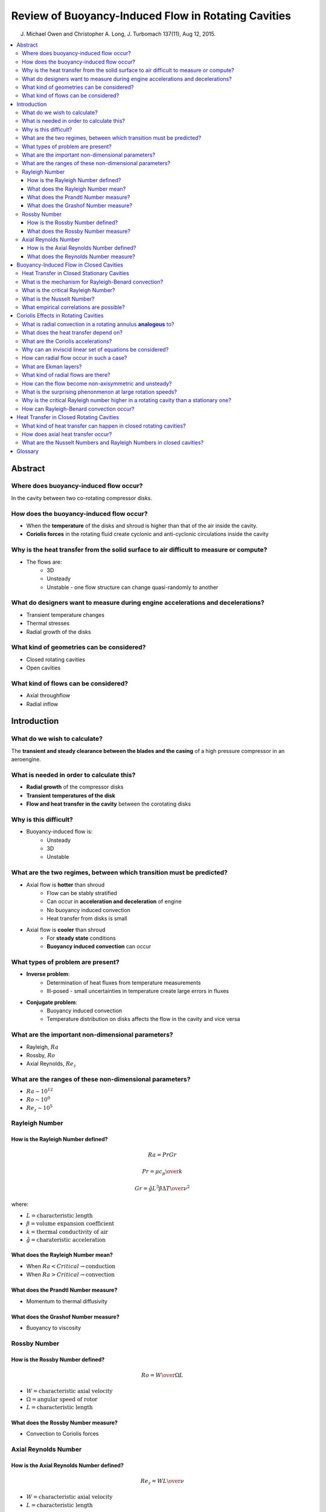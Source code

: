 ====================================================
Review of Buoyancy-Induced Flow in Rotating Cavities
====================================================

J. Michael Owen and Christopher A. Long, J. Turbomach 137(11), Aug 12, 2015.

.. contents::
   :local:

.. highlight:: latex

Abstract
========

Where does buoyancy-induced flow occur?
---------------------------------------

In the cavity between two co-rotating compressor disks.

How does the buoyancy-induced flow occur?
-------------------------------------------

* When the **temperature** of the disks and shroud is higher than that of the air inside the cavity. 
* **Coriolis forces** in the rotating fluid create cyclonic and anti-cyclonic circulations inside the cavity

Why is the heat transfer from the solid surface to air difficult to measure or compute?
---------------------------------------------------------------------------------------

* The flows are:
    - 3D
    - Unsteady
    - Unstable - one flow structure can change quasi-randomly to another

What do designers want to measure during engine accelerations and decelerations?
--------------------------------------------------------------------------------

* Transient temperature changes
* Thermal stresses
* Radial growth of the disks

What kind of geometries can be considered?
------------------------------------------

* Closed rotating cavities
* Open cavities

What kind of flows can be considered?
-------------------------------------

* Axial throughflow
* Radial inflow

Introduction
============

What do we wish to calculate?
-----------------------------

The **transient and steady clearance between the blades and the casing** of a high pressure compressor in an aeroengine.

What is needed in order to calculate this?
------------------------------------------

* **Radial growth** of the compressor disks
* **Transient temperatures of the disk**
* **Flow and heat transfer in the cavity** between the corotating disks

Why is this difficult?
----------------------

* Buoyancy-induced flow is:
    - Unsteady
    - 3D
    - Unstable

What are the two regimes, between which transition must be predicted?
---------------------------------------------------------------------

* Axial flow is **hotter** than shroud
    - Flow can be stably stratified
    - Can occur in **acceleration and deceleration** of engine
    - No buoyancy induced convection
    - Heat transfer from disks is small
* Axial flow is **cooler** than shroud
    - For **steady state** conditions
    - **Buoyancy induced convection** can occur
    
What types of problem are present?
----------------------------------

* **Inverse problem**:
    - Determination of heat fluxes from temperature measurements
    - Ill-posed - small uncertainties in temperature create large errors in fluxes
* **Conjugate problem**:
    - Buoyancy induced convection
    - Temperature distribution on disks affects the flow in the cavity and vice versa
    
What are the important non-dimensional parameters?
--------------------------------------------------

* Rayleigh, :math:`Ra`
* Rossby, :math:`Ro`
* Axial Reynolds, :math:`Re_z`
    
What are the ranges of these non-dimensional parameters?
--------------------------------------------------------

* :math:`Ra \sim 10^{12}`
* :math:`Ro \sim 10^{0}`    
* :math:`Re_z \sim 10^{5}`

Rayleigh Number
---------------

How is the Rayleigh Number defined?
~~~~~~~~~~~~~~~~~~~~~~~~~~~~~~~~~~~

.. math::

    Ra = Pr Gr
    
.. math::

    Pr = {{\mu c_p} \over k}

.. math::

    Gr = {{\tilde{g} L^3 \beta \Delta T} \over {\nu^2}}  

where: 

* :math:`L = \text{characteristic length}`    
* :math:`\beta = \text{volume expansion coefficient}`
* :math:`k = \text{thermal conductivity of air}`
* :math:`\tilde{g} = \text{charateristic acceleration}`        

What does the Rayleigh Number mean?
~~~~~~~~~~~~~~~~~~~~~~~~~~~~~~~~~~~

* When :math:`Ra < Critical \rightarrow \text{conduction}`
* When :math:`Ra > Critical \rightarrow \text{convection}`

What does the Prandtl Number measure?
~~~~~~~~~~~~~~~~~~~~~~~~~~~~~~~~~~~~~

* Momentum to thermal diffusivity

What does the Grashof Number measure?
~~~~~~~~~~~~~~~~~~~~~~~~~~~~~~~~~~~~~

* Buoyancy to viscosity

Rossby Number 
-------------

How is the Rossby Number defined?
~~~~~~~~~~~~~~~~~~~~~~~~~~~~~~~~~

.. math::

    Ro = {W \over {\Omega L}}

* :math:`W = \text{characteristic axial velocity}`    
* :math:`\Omega = \text{angular speed of rotor}` 
* :math:`L = \text{characteristic length}` 

What does the Rossby Number measure?
~~~~~~~~~~~~~~~~~~~~~~~~~~~~~~~~~~~~

* Convection to Coriolis forces

Axial Reynolds Number
---------------------

How is the Axial Reynolds Number defined?
~~~~~~~~~~~~~~~~~~~~~~~~~~~~~~~~~~~~~~~~~

.. math::

    Re_z = {W L \over {\nu}}
    
* :math:`W = \text{characteristic axial velocity}`    
* :math:`L = \text{characteristic length}`

What does the Reynolds Number measure?
~~~~~~~~~~~~~~~~~~~~~~~~~~~~~~~~~~~~~~

* Inertial to viscous forces


Buoyancy-Induced Flow in Closed Cavities
========================================

Heat Transfer in Closed Stationary Cavities
-------------------------------------------

The Rayleigh number can be defined as:

.. math::

    Ra^{'} = {Pr \beta \Delta T} {{g d^3} \over \nu^3}

where:

* :math:`d` is the vertical distance between the plates
* :math:`\Delta T = T_H - T_C` (:math:`H` = hot and :math:`C` = cold)

What is the mechanism for Rayleigh-Benard convection?
-----------------------------------------------------

* When the lower surface is hotter than the upper surface, the flow becomes unstable 
* At a critical Rayleigh number, it breaks down into a series of counter-rotating vortices
* (When the upper surface is hotter, the fluid is thermally stratified and heat transfer is by conduction)

What is the critical Rayleigh Number?
-------------------------------------

* :math:`Ra^{'}_{crit} = 1708`

What is the Nusselt Number?
---------------------------

* :math:`Nu^{'} = {\text{average heat flow at the surface} \over \text{heat flow due to conduction through the fluid}}` 
* :math:`Nu^{'}=1` :math:`\longrightarrow` :math:`\text{heat transfer is entirely by conduction}` 

What empirical correlations are possible?
-----------------------------------------

King:

.. math::

    Nu^{'} = C_1 Ra^{'A} + C_2 Ra^{'B}

Grossmann and Lohse (where :math:`1/4` exponent is laminar convection at low :math:`Ra^{'}` and the :math:`1/3` with turbulent at high :math:`Ra^{'}`):

.. math::

    Nu^{'} = 0.27 Ra^{'1/4} + 0.038 Ra^{'1/3}
    
Hollands (where :math:`Nu^{'} = 1` for :math:`Ra^{'} < Ra^{'}_{crit}`):

.. math::

    Nu^{'} = 1 + 1.44 max[1-1708/Ra^{'}, 0] + max[ (Ra^{'}/5830)^{1/3} - 1, 0]
    
    
Coriolis Effects in Rotating Cavities
=====================================

What is radial convection in a rotating annulus **analogous** to?
-----------------------------------------------------------------

* Rayleigh-Benard convection that occurs in the air gap between two stationary horizontal plates
* g is replaced by the centripetal acceleration

What does the heat transfer depend on?
--------------------------------------

Whether the outer surface is hotter or colder than the inner one:

* If the outer surface is hotter than the inner, the density gradient stablizies the flow and heat transfer is by conduction
* If the outer surface is colder than the inner, the heat transfer is by convection

What are the Coriolis accelerations?
------------------------------------

* :math:`\text{Radial acceleration} = -2 \Omega v`
* :math:`\text{Tangential acceleration} = 2 \Omega u`

where: 

* :math:`u = \text{radial velocity}`
* :math:`v = \text{tangential velocity}`

These accelerations are associated with respective forces

Why can an inviscid linear set of equations be considered?
----------------------------------------------------------

* :math:`u / \Omega r << 1`
* :math:`v / \Omega r << 1`

* The non-linear terms are much smaller than the linear Coriolis terms
* The Navier-Stokes equations reduce to **inviscid linear equations**

How can radial flow occur in such a case?
-----------------------------------------

* :math:`u=0` in an inviscid axisymmetric rotating fluid
* For radial flow either:
    - It is confined to the boundary layers (where the Coriolis forces are produced by shear stresses)
    - Or the flow is non-axisymmetric
    
What are Ekman layers?
----------------------

* Circumferential shear stresses in the boundary layers on the two disks which create Coriolis forces

What kind of radial flows are there?
------------------------------------

For unidirectional flows, such as source-sink flows, with a superposed radial outflow or inflow:

* Isothermal radial outflow - radial flow is confined to Ekman layers, between which there is a core of inviscid fluid that rotates at an angular speed **slower** than the disks
* Isothermal radial inflow - radial flow is confined to Ekman layers, between which there is a core of inviscid fluid that rotates at an angular speed **faster** than the disks

How can the flow become non-axisymmetric and unsteady?
------------------------------------------------------

* Inner surface is hotter than outer surface
* Rayleigh-Bernard convection occurs
* Contra-rotating vortices are created
* Cyclonic vortices create low pressure regions
* Anti-cyclonic vortices create high pressure regions
* Circumferential pressure gradients produce Coriolis forces for inflow and outflow of hot and cold fluids
* These flows are nonaxisymmetric and unsteady

What is the surprising phenonmenon at large rotation speeds?
------------------------------------------------------------

* At large rotation speeds :math:`\Omega^2 b \gg g`
* :math:`Ra \propto \beta \Delta T Re_{\phi}^2`
* A given fluidic Rayleigh number can be produced by an infinite combination of :math:`Re_{\phi}` and :math:`\beta \Delta T`
* Coriolis acceleration is proportional to :math:`\Omega`
* Higher values of :math:`Re_{\phi}` result in lower values of :math:`Nu`
* A given Rayleigh number could be produced by a wide variety of Nusselt numbers
* The value of Nusselt number could decrease as the Rayleigh number increases!

Why is the critical Rayleigh number higher in a rotating cavity than a stationary one?
--------------------------------------------------------------------------------------

* Coriolis forces tend to attenuate velocity fluctuations

How can Rayleigh-Benard convection occur?
-----------------------------------------

* Can only occur if initial axisymmetry is broken to allow radial flow
* For an initially isothermal closed rotating cavity, the fluid will be in solid-body rotation
* If shroud is heated, heat transfer must initially be by axisymmetric **conduction**
* Only after axisymmetry is broken can **convection** begin
* Critical Rayleigh number for Rayleigh-Benard convection could depend on whether the cavity is initially rotating ot stationary before the shroud is heated

Heat Transfer in Closed Rotating Cavities
=========================================

What kind of heat transfer can happen in closed rotating cavities?
------------------------------------------------------------------

* Axial - from a hot disk to a cold one
* Radial - from hot outer cylinder to cold inner one

How does axial heat transfer occur?
-----------------------------------

* Radial inflow in boundary layer on a hot disk
* Radial outflow in boundary layer on cold disk

What are the Nusselt Numbers and Rayleigh Numbers in closed cavities?
---------------------------------------------------------------------

* Nusselt numbers are small
* Convection is the same magnitude as radiation
* Measured Nusselt numbers are less than :math:`10` when Rayleigh numbers are up to :math:`10^{11}`






Glossary
========

**Shroud**: the surface defining the outer diameter of a turbomachine flow *annulus* (ring-shaped object).

